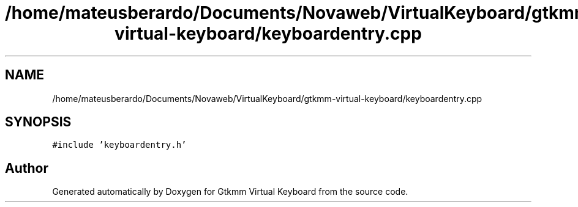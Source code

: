 .TH "/home/mateusberardo/Documents/Novaweb/VirtualKeyboard/gtkmm-virtual-keyboard/keyboardentry.cpp" 3 "Tue Feb 4 2020" "Version 1.0.0-alpha" "Gtkmm Virtual Keyboard" \" -*- nroff -*-
.ad l
.nh
.SH NAME
/home/mateusberardo/Documents/Novaweb/VirtualKeyboard/gtkmm-virtual-keyboard/keyboardentry.cpp
.SH SYNOPSIS
.br
.PP
\fC#include 'keyboardentry\&.h'\fP
.br

.SH "Author"
.PP 
Generated automatically by Doxygen for Gtkmm Virtual Keyboard from the source code\&.
